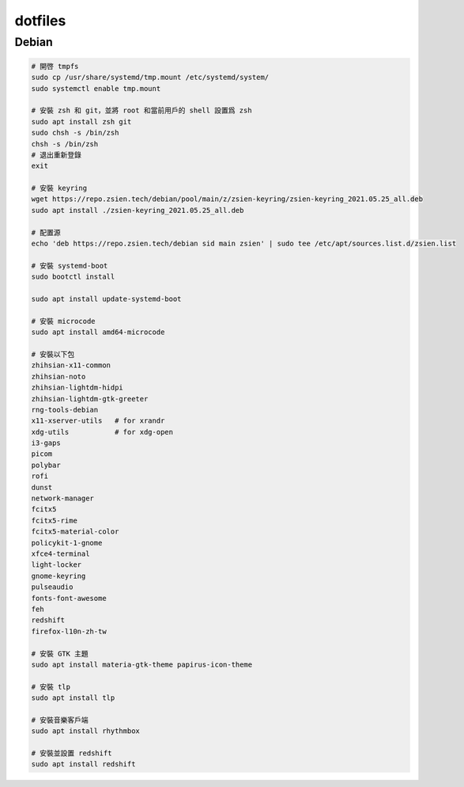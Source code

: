 ########
dotfiles
########

******
Debian
******
.. code-block:: shell

    # 開啓 tmpfs
    sudo cp /usr/share/systemd/tmp.mount /etc/systemd/system/
    sudo systemctl enable tmp.mount

    # 安裝 zsh 和 git，並將 root 和當前用戶的 shell 設置爲 zsh
    sudo apt install zsh git
    sudo chsh -s /bin/zsh
    chsh -s /bin/zsh
    # 退出重新登錄
    exit

    # 安裝 keyring
    wget https://repo.zsien.tech/debian/pool/main/z/zsien-keyring/zsien-keyring_2021.05.25_all.deb
    sudo apt install ./zsien-keyring_2021.05.25_all.deb

    # 配置源
    echo 'deb https://repo.zsien.tech/debian sid main zsien' | sudo tee /etc/apt/sources.list.d/zsien.list

    # 安裝 systemd-boot
    sudo bootctl install

    sudo apt install update-systemd-boot

    # 安裝 microcode
    sudo apt install amd64-microcode

    # 安裝以下包
    zhihsian-x11-common
    zhihsian-noto
    zhihsian-lightdm-hidpi
    zhihsian-lightdm-gtk-greeter
    rng-tools-debian
    x11-xserver-utils   # for xrandr
    xdg-utils           # for xdg-open
    i3-gaps
    picom
    polybar
    rofi
    dunst
    network-manager
    fcitx5
    fcitx5-rime
    fcitx5-material-color
    policykit-1-gnome
    xfce4-terminal
    light-locker
    gnome-keyring
    pulseaudio
    fonts-font-awesome
    feh
    redshift
    firefox-l10n-zh-tw

    # 安裝 GTK 主題
    sudo apt install materia-gtk-theme papirus-icon-theme

    # 安裝 tlp
    sudo apt install tlp

    # 安裝音樂客戶端
    sudo apt install rhythmbox

    # 安裝並設置 redshift
    sudo apt install redshift
